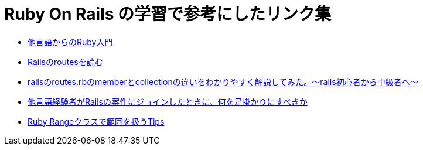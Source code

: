 = Ruby On Rails の学習で参考にしたリンク集

* https://www.ruby-lang.org/ja/documentation/ruby-from-other-languages/[他言語からのRuby入門]
* https://qiita.com/Yaruki00/items/d677e0751c90500afc8c/[Railsのroutesを読む]
* https://qiita.com/inoue_max/items/fa82863ab10a3052d2ff/[railsのroutes.rbのmemberとcollectionの違いをわかりやすく解説してみた。〜rails初心者から中級者へ〜]
* https://qiita.com/Kirika/items/42d66e17d39fe944bf9d/[他言語経験者がRailsの案件にジョインしたときに、何を足掛かりにすべきか]
* https://qiita.com/Sa2Knight/items/6e42b11d297c50c49253/[Ruby Rangeクラスで範囲を扱うTips]
